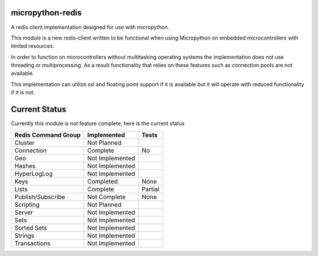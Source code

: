 micropython-redis
=================

A redis client implementation designed for use with micropython.

This module is a new redis-client written to be functional when using Micropython on embedded microcontrollers with
limited resources.

In order to function on microcontrollers without multitasking operating systems the implementation does not use
threading or multiprocessing.  As a result functionality that relies on these features such as connection pools
are not available.

This implementation can utilize ssl and floating point support if it is available but it will operate with reduced
functionality if it is not.

Current Status
==============

Currently this module is not feature complete, here is the current status

+---------------------+-----------------+-----------+
| Redis Command Group | Implemented     | Tests     |
+=====================+=================+===========+
| Cluster             | Not Planned     |           |
+---------------------+-----------------+-----------+
| Connection          | Complete        | No        |
+---------------------+-----------------+-----------+
| Geo                 | Not Implemented |           |
+---------------------+-----------------+-----------+
| Hashes              | Not Implemented |           |
+---------------------+-----------------+-----------+
| HyperLogLog         | Not Implemented |           |
+---------------------+-----------------+-----------+
| Keys                | Completed       | None      |
+---------------------+-----------------+-----------+
| Lists               | Complete        | Partial   |
+---------------------+-----------------+-----------+
| Publish/Subscribe   | Not Complete    | None      |
+---------------------+-----------------+-----------+
| Scripting           | Not Planned     |           |
+---------------------+-----------------+-----------+
| Server              | Not Implemented |           |
+---------------------+-----------------+-----------+
| Sets                | Not Implemented |           |
+---------------------+-----------------+-----------+
| Sorted Sets         | Not Implemented |           |
+---------------------+-----------------+-----------+
| Strings             | Not Implemented |           |
+---------------------+-----------------+-----------+
| Transactions        | Not Implemented |           |
+---------------------+-----------------+-----------+
